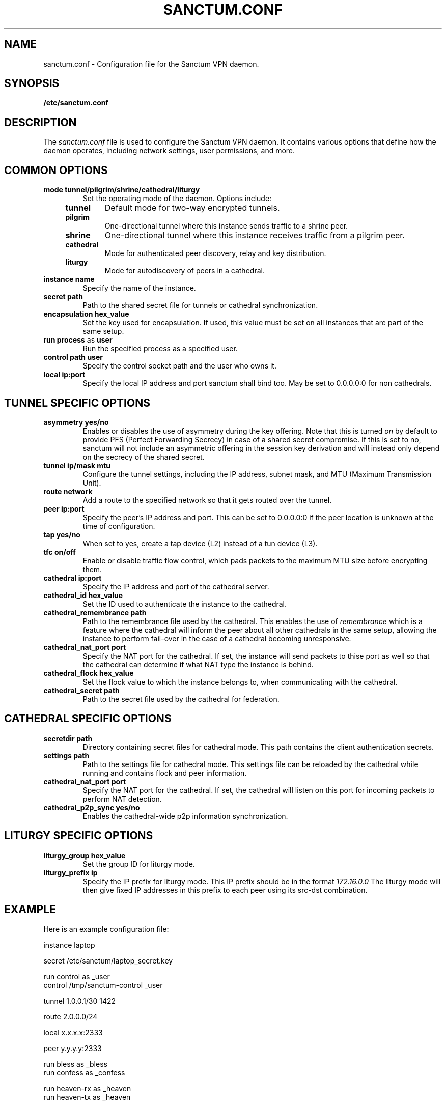 .nh
.ad 1
.TH SANCTUM.CONF 5
.SH NAME
sanctum.conf \- Configuration file for the Sanctum VPN daemon.
.SH SYNOPSIS
.B /etc/sanctum.conf
.SH DESCRIPTION
The
.I sanctum.conf
file is used to configure the Sanctum VPN daemon. It contains various options
that define how the daemon operates, including network settings, user
permissions, and more.

.SH COMMON OPTIONS
.TP
.BR mode " " tunnel/pilgrim/shrine/cathedral/liturgy
Set the operating mode of the daemon. Options include:
.RS 4
.TP
.B tunnel
Default mode for two-way encrypted tunnels.
.TP
.B pilgrim
One-directional tunnel where this instance sends traffic to a shrine peer.
.TP
.B shrine
One-directional tunnel where this instance receives traffic from a pilgrim peer.
.TP
.B cathedral
Mode for authenticated peer discovery, relay and key distribution.
.TP
.B liturgy
Mode for autodiscovery of peers in a cathedral.
.RE
.TP
.BR instance " " name
Specify the name of the instance.
.TP
.BR secret " " path
Path to the shared secret file for tunnels or cathedral synchronization.
.TP
.BR encapsulation " " hex_value
Set the key used for encapsulation. If used, this value must be set
on all instances that are part of the same setup.
.TP
.BR run " " process " as " user
Run the specified process as a specified user.
.TP
.BR control " " path " " user
Specify the control socket path and the user who owns it.
.TP
.BR local " " ip:port
Specify the local IP address and port sanctum shall bind too. May be set
to 0.0.0.0:0 for non cathedrals.

.SH TUNNEL SPECIFIC OPTIONS
.TP
.BR asymmetry " " yes/no
Enables or disables the use of asymmetry during the key offering. Note that
this is turned
.I on
by default to provide PFS (Perfect Forwarding Secrecy) in case of a shared
secret compromise. If this is set to no, sanctum will not include an asymmetric
offering in the session key derivation and will instead only depend on the
secrecy of the shared secret.
.TP
.BR tunnel " " ip/mask " " mtu
Configure the tunnel settings, including the IP address, subnet mask,
and MTU (Maximum Transmission Unit).
.TP
.BR route " " network
Add a route to the specified network so that it gets routed over the tunnel.
.TP
.BR peer " " ip:port
Specify the peer's IP address and port. This can be set to 0.0.0.0:0 if the
peer location is unknown at the time of configuration.
.TP
.BR tap " " yes/no
When set to yes, create a tap device (L2) instead of a tun device (L3).
.TP
.BR tfc " " on/off
Enable or disable traffic flow control, which pads packets to the maximum
MTU size before encrypting them.
.TP
.BR cathedral " " ip:port
Specify the IP address and port of the cathedral server.
.TP
.BR cathedral_id " " hex_value
Set the ID used to authenticate the instance to the cathedral.
.TP
.BR cathedral_remembrance " " path
Path to the remembrance file used by the cathedral. This enables the
use of
.I remembrance
which is a feature where the cathedral will inform the peer about all
other cathedrals in the same setup, allowing the instance to perform
fail-over in the case of a cathedral becoming unresponsive.
.TP
.BR cathedral_nat_port " " port
Specify the NAT port for the cathedral. If set, the instance will send
packets to thise port as well so that the cathedral can determine if
what NAT type the instance is behind.
.TP
.BR cathedral_flock " " hex_value
Set the flock value to which the instance belongs to, when communicating
with the cathedral.
.TP
.BR cathedral_secret " " path
Path to the secret file used by the cathedral for federation.

.SH CATHEDRAL SPECIFIC OPTIONS
.TP
.BR secretdir " " path
Directory containing secret files for cathedral mode. This path contains
the client authentication secrets.
.TP
.BR settings " " path
Path to the settings file for cathedral mode. This settings file can be
reloaded by the cathedral while running and contains flock and peer
information.
.TP
.BR cathedral_nat_port " " port
Specify the NAT port for the cathedral. If set, the cathedral will listen
on this port for incoming packets to perform NAT detection.
.TP
.BR cathedral_p2p_sync " " yes/no
Enables the cathedral-wide p2p information synchronization.

.SH LITURGY SPECIFIC OPTIONS
.TP
.BR liturgy_group " " hex_value
Set the group ID for liturgy mode.
.TP
.BR liturgy_prefix " " ip
Specify the IP prefix for liturgy mode. This IP prefix should be in the
format
.I
172.16.0.0
The liturgy mode will then give fixed IP addresses in this prefix to
each peer using its src-dst combination.

.SH EXAMPLE
Here is an example configuration file:

.nf
instance laptop

secret /etc/sanctum/laptop_secret.key

run control as _user
control /tmp/sanctum-control _user

tunnel 1.0.0.1/30 1422

route 2.0.0.0/24

local x.x.x.x:2333

peer y.y.y.y:2333

run bless as _bless
run confess as _confess

run heaven-rx as _heaven
run heaven-tx as _heaven

run purgatory-rx as _purgatory
run purgatory-tx as _purgatory

run bishop as root

run chapel as _chapel
.fi

.SH "SEE ALSO"
.BR sanctum(1)
